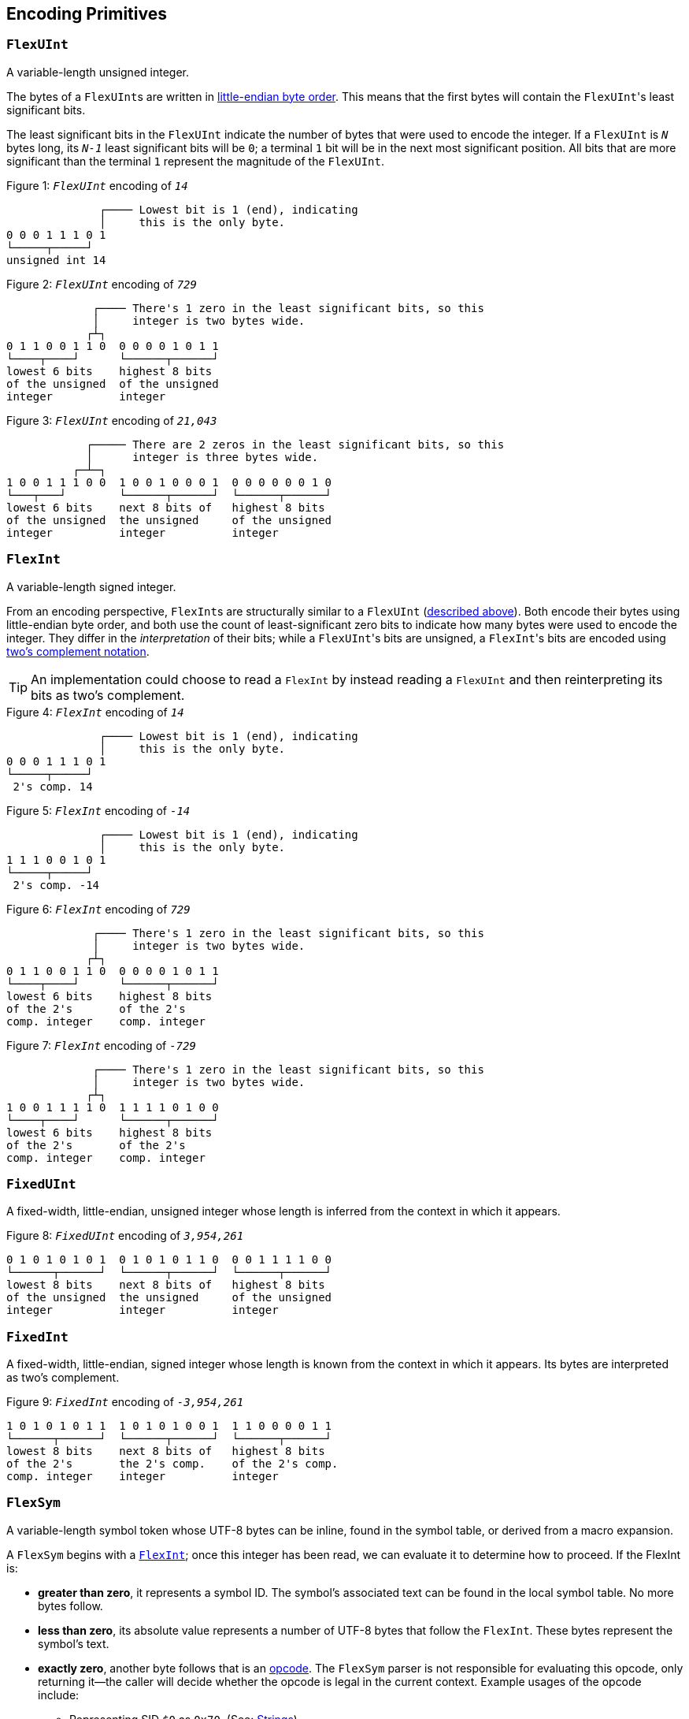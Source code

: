 [[encoding_primitives]]
== Encoding Primitives

[[flexuint]]
=== `FlexUInt`

A variable-length unsigned integer.

The bytes of a ``FlexUInt``s are written in
link:https://en.wikipedia.org/wiki/Endianness:[little-endian byte order]. This means that the first bytes will contain
the ``FlexUInt``'s least significant bits.

The least significant bits in the `FlexUInt` indicate the number of bytes that were used to encode the integer.
If a `FlexUInt` is `_N_` bytes long, its `_N-1_` least significant bits will be `0`; a terminal `1` bit will be
in the next most significant position.
All bits that are more significant than the terminal `1` represent the magnitude of the `FlexUInt`.

.Figure {counter:figure}: `_FlexUInt_` encoding of `_14_`
[source,%unbreakable]
----
              ┌──── Lowest bit is 1 (end), indicating
              │     this is the only byte.
0 0 0 1 1 1 0 1
└─────┬─────┘
unsigned int 14
----

.Figure {counter:figure}: `_FlexUInt_` encoding of `_729_`
[source,%unbreakable]
----
             ┌──── There's 1 zero in the least significant bits, so this
             │     integer is two bytes wide.
            ┌┴┐
0 1 1 0 0 1 1 0  0 0 0 0 1 0 1 1
└────┬────┘      └──────┬──────┘
lowest 6 bits    highest 8 bits
of the unsigned  of the unsigned
integer          integer
----

.Figure {counter:figure}: `_FlexUInt_` encoding of `_21,043_`
[source,%unbreakable]
----
            ┌───── There are 2 zeros in the least significant bits, so this
            │      integer is three bytes wide.
          ┌─┴─┐
1 0 0 1 1 1 0 0  1 0 0 1 0 0 0 1  0 0 0 0 0 0 1 0
└───┬───┘        └──────┬──────┘  └──────┬──────┘
lowest 6 bits    next 8 bits of   highest 8 bits
of the unsigned  the unsigned     of the unsigned
integer          integer          integer
----

[[flexint]]
=== `FlexInt`

A variable-length signed integer.

From an encoding perspective, ``FlexInt``s are structurally similar to a `FlexUInt` (<<flexuint, described above>>). Both
encode their bytes using little-endian byte order, and both use the count of least-significant zero bits to indicate
how many bytes were used to encode the integer. They differ in the _interpretation_ of their bits; while a
``FlexUInt``'s bits are unsigned, a ``FlexInt``'s bits are encoded using
link:https://en.wikipedia.org/wiki/Two%27s_complement[two's complement notation].

TIP: An implementation could choose to read a `FlexInt` by instead reading a `FlexUInt` and then reinterpreting its bits
as two's complement.

.Figure {counter:figure}: `_FlexInt_` encoding of `_14_`
[source,%unbreakable]
----
              ┌──── Lowest bit is 1 (end), indicating
              │     this is the only byte.
0 0 0 1 1 1 0 1
└─────┬─────┘
 2's comp. 14
----

.Figure {counter:figure}: `_FlexInt_` encoding of `_-14_`
[source,%unbreakable]
----
              ┌──── Lowest bit is 1 (end), indicating
              │     this is the only byte.
1 1 1 0 0 1 0 1
└─────┬─────┘
 2's comp. -14
----

.Figure {counter:figure}: `_FlexInt_` encoding of `_729_`
[source,%unbreakable]
----
             ┌──── There's 1 zero in the least significant bits, so this
             │     integer is two bytes wide.
            ┌┴┐
0 1 1 0 0 1 1 0  0 0 0 0 1 0 1 1
└────┬────┘      └──────┬──────┘
lowest 6 bits    highest 8 bits
of the 2's       of the 2's
comp. integer    comp. integer
----

.Figure {counter:figure}: `_FlexInt_` encoding of `_-729_`
[source,%unbreakable]
----
             ┌──── There's 1 zero in the least significant bits, so this
             │     integer is two bytes wide.
            ┌┴┐
1 0 0 1 1 1 1 0  1 1 1 1 0 1 0 0
└────┬────┘      └──────┬──────┘
lowest 6 bits    highest 8 bits
of the 2's       of the 2's
comp. integer    comp. integer
----

[[fixeduint]]
=== `FixedUInt`

A fixed-width, little-endian, unsigned integer whose length is inferred from the context in which it appears.

.Figure {counter:figure}: `_FixedUInt_` encoding of `_3,954,261_`
[source,%unbreakable]
----

0 1 0 1 0 1 0 1  0 1 0 1 0 1 1 0  0 0 1 1 1 1 0 0
└──────┬──────┘  └──────┬──────┘  └──────┬──────┘
lowest 8 bits    next 8 bits of   highest 8 bits
of the unsigned  the unsigned     of the unsigned
integer          integer          integer
----

[[fixedint]]
=== `FixedInt`

A fixed-width, little-endian, signed integer whose length is known from the context in which it appears. Its bytes
are interpreted as two's complement.

.Figure {counter:figure}: `_FixedInt_` encoding of `_-3,954,261_`
[source,%unbreakable]
----

1 0 1 0 1 0 1 1  1 0 1 0 1 0 0 1  1 1 0 0 0 0 1 1
└──────┬──────┘  └──────┬──────┘  └──────┬──────┘
lowest 8 bits    next 8 bits of   highest 8 bits
of the 2's       the 2's comp.    of the 2's comp.
comp. integer    integer          integer
----

[[flexsym]]
=== `FlexSym`

A variable-length symbol token whose UTF-8 bytes can be inline, found in the symbol table, or derived from a macro
expansion.

A `FlexSym` begins with a <<flexint,`FlexInt`>>; once this integer has been read, we can evaluate it to determine how to proceed. If the FlexInt is:

* *greater than zero*, it represents a symbol ID. The symbol’s associated text can be found in the local symbol table.
No more bytes follow.
* *less than zero*, its absolute value represents a number of UTF-8 bytes that follow the `FlexInt`. These bytes
represent the symbol’s text.
* *exactly zero*, another byte follows that is an <<opcodes, opcode>>. The `FlexSym` parser is not responsible for
evaluating this opcode, only returning it—the caller will decide whether the opcode is legal in the current context.
Example usages of the opcode include:
** Representing SID `$0` as `0x70`. (See: <<strings, Strings>>)
** Representing the empty string (`""`) as `0x80`. (See: <<symbols_with_inline_text, Symbols with inline text>>)
** When used to encode a struct field name, the opcode can invoke a macro that will evaluate to a struct whose key/value
pairs are spliced into the parent struct (TODO: Link)
** In a <<delimited_structs, delimited struct>>, terminating the sequence of `(field name, value)` pairs with `0xF0`.

.Figure {counter:figure}: `_FlexSym_` encoding of symbol ID `_$10_`
[source,%unbreakable]
----
              ┌─── The leading FlexInt ends in a `1`,
              │    no more FlexInt bytes follow.
              │
0 0 0 1 0 1 0 1
└─────┬─────┘
  2's comp.
  positive 10
----

.Figure {counter:figure}: `_FlexSym_` encoding of symbol text `_'hello'_`
[source,%unbreakable]
----
              ┌─── The leading FlexInt ends in a `1`,
              │    no more FlexInt bytes follow.
              │      h         e        l        l        o
1 1 1 1 0 1 1 1  01101000  01100101 01101100 01101100 01101111
└─────┬─────┘    └─────────────────────┬─────────────────────┘
  2's comp.               5-byte UTF-8 encoded "hello"
  negative 5
----

.Figure {counter:figure}: `_FlexSym_` encoding of `''` (empty text) using an opcode
[source,%unbreakable]
----
              ┌─── The leading FlexInt ends in a `1`,
              │    no more FlexInt bytes follow.
              │
0 0 0 0 0 0 0 1  1110000
└─────┬─────┘    └──┬──┘
  2's comp.      opcode 0x70:
  zero           empty symbol
----

[[opcodes]]
== Opcodes

An _opcode_ is a 1-byte <<fixeduint, `FixedUInt`>> that tells the reader what the next expression represents
and how the bytes that follow should be interpreted.

=== Overview Table

The meanings of each opcode are organized loosely by their high and low nibbles.

[cols="^.^1a,^.^1a,3a"]
|===
|High nibble | Low nibble | Meaning

|`0x0_` to `0x3_`
|`A`-`F`
|E-expression with the address in the opcode

|`0x4_`
|`A`-`F`
|E-expression with the address as a trailing `FlexUInt`

.4+|`0x5_`
|`0`-`8`
|Integers up to 8 bytes wide

|`9`
<|_Reserved_

|`A`-`D`
<|Floats

|`E`-`F`
<|Booleans

|`0x6_`
|`A`-`F`
|Decimals

|`0x7_`
|`A`-`F`
|Timestamps

|`0x8_`
|`A`-`F`
|Strings

|`0x9_`
|`A`-`F`
|Symbols with inline text

|`0xA_`
|`A`-`F`
|Lists

|`0xB_`
|`A`-`F`
|S-expressions

.3+|`0xC_`
|`0`
|Empty struct

|`1`
<|_Reserved_

|`2`-`F`
<|Structs with symbol address field names

.2+|`0xD_`
|`0`-`1`
|_Reserved_

|`2`-`F`
<|Structs with `FlexSym` field names

.9+|`0xE_`
|`0`
|Ion version marker

|`1`-`3`
<|Symbols with symbol address

|`4`-`6`
<|Annotations with symbol address

|`7`-`9`
<|Annotations with `FlexSym` text

|`A`
<|`null.null`

|`B`
<|Typed nulls

|`C`-`D`
<|NOP

|`E`
<|_Reserved_

|`F`
<|System macro invocation

.16+|`0xF_`
|`0`
|Delimited container end

|`1`
<|Delimited list start

|`2`
<|Delimited S-expression start

|`3`
<|Delimited struct with `FlexSym` field names start

|`4`
<|Variable length prefixed macro invocation

|`5`
<|Variable length integer

|`6`
<|Variable length decimal

|`7`
<|Variable length, long-form timestamp

|`8`
<|Variable length string

|`9`
<|Variable length symbol encoded as `FlexSym`

|`A`
<|Variable length list

|`B`
<|Variable length S-expression

|`C`
<|Variable length struct with symbol address field names

|`D`
<|Variable length struct with `FlexSym` field names

|`E`
<|Variable length blob

|`F`
<|Variable length clob

|===



[[e_expression_with_the_address_in_the_opcode]]
=== E-expression With the Address in the Opcode

// TODO: link to macros chapter

If the value of the opcode is less than `64` (`0x40`), it represents an E-expression invoking the macro at the
corresponding __address__—an offset within the local macro table.

.Figure {counter:figure}: Invocation of macro address `_7_`
[source,%unbreakable]
----
0 0 0 0 0 1 1 1
└──────┬──────┘
  FixedUInt 7
----

.Figure {counter:figure}: invocation of macro address `_31_`
[source,%unbreakable]
----
0 0 0 1 1 1 1 1
└──────┬──────┘
  FixedUInt 31
----

Note that the opcode alone tells us which macro is being invoked, but it does not supply enough information for the
reader to parse any arguments that may follow. The parsing of arguments is described in detail in the section _Macro
calling conventions_. (TODO: Link)

[[e_expression_with_the_address_as_a_trailing_flexuint]]
=== E-expression With the Address as a Trailing `FlexUInt`

While E-expressions invoking macro addresses in the range `[0, 63]` can be encoded in a single byte using
<<e_expression_with_the_address_in_the_opcode, E-expressions with the address in the opcode>>,
many applications will benefit from defining more than 64 macros.

If the high nibble of the opcode is `0x4_`, then the low nibble represents the four least significant bits of the macro
address. A <<flexuint, `FlexUInt`>> follows that contains the remaining, more significant bits.

Because the first 64 macro addresses can already be encoded using high nibbles `0` to `3`, the decoded value is biased
by 64. (That is: the reader must add 64 to the decoded value. If the decoded value is `0`, the macro address that it
represents is `64`.)

Because the address is encoded using a `FlexUInt`, there is no (theoretical) limit to the number of addresses that can
be invoked. However, larger addresses require more bytes to encode. The following table shows the number of bytes
needed to encode invocations of macro addresses in various ranges.

|===
| Address range | Bytes needed | Magnitude bits available

|0 to 63
|1
|6

|64 to 2,112
|2
|11

|2,113 to 262,208
|3
|18

|262,209 to 33,554,432
|4
|25
|===

.Figure {counter:figure}: Invocation of macro address `_131_`
[source,%unbreakable]
----
                               ┌─── The address FlexUInt ends in a `1`,
                               │    no more FlexUInt bytes follow.
                               │
0 1 0 0 0 0 1 1  0 0 0 0 1 0 0 1
└──┬──┘ └──┬──┘  └──────┬──────┘
   │       │            └──────────── FlexUInt containing the 7 most
   │       └── 4 least significant    significant bits of the macro
opcode high    bits of the macro      address
nibble 4       address

Magnitude bits: 0000100_0011
Decoded value : 67
Biased value  : 131
----

.Figure {counter:figure}: Invocation of macro address `_1,211_`
[source,%unbreakable]
----

                               ┌─── The address FlexUInt ends in a `1`,
                               │    no more FlexUInt bytes follow.
                               │
0 1 0 0 1 0 1 1  1 0 0 0 1 1 1 1
└──┬──┘ └──┬──┘  └──────┬──────┘
   │       │            └──────────── FlexUInt containing the 7 most
   │       └── 4 least significant    significant bits of the macro
opcode high    bits of the macro      address
nibble 4       address

Magnitude bits: 1000111_1011
Decoded value : 1,147
Biased value  : 1,211
----

.Figure {counter:figure}: Invocation of macro address `_71,376_`
[source,%unbreakable]
----

                              ┌─── The address FlexUInt ends in `10`; the zero in the least significant
                              │    bits indicates that one more FlexUInt byte follows.
                             ┌┴┐
0 1 0 0 0 0 0 0  1 0 1 0 0 1 1 0  0 1 0 0 0 1 0 1
└──┬──┘ └──┬──┘  └──────┬──────┘  └──────┬──────┘
   │       │            │                └──────────── the 8 most significant bits
   │       │            │                              of the macro address
   │       │            │
   │       │            └──────────── FlexUInt containing the next 7 most
   │       └── 4 least significant    significant bits of the macro
opcode high    bits of the macro      address
nibble 4       address

Magnitude bits: 01000101_101001_0000
Decoded value : 71,312
Biased value  : 71,376
----

NOTE: From this point on in the document, example encodings are given in hexadecimal notation.

[[booleans]]
== Booleans

`0x5E` represents boolean `true`, while `0x5F` represents boolean `false`.

`0xEB 0x00` represents `null.bool`.

.Figure {counter:figure}: Encoding of boolean `_true_`
[source,%unbreakable]
----
5E
----

.Figure {counter:figure}: Encoding of boolean `_false_`
[source,%unbreakable]
----
5F
----

.Figure {counter:figure}: Encoding of `_null.bool_`
[source,%unbreakable]
----
┌──── Opcode 0xEB indicates a typed null; a byte follows specifying the type
│  ┌─── Null type: boolean
│  │
EB 00
----

[[numbers]]
== Numbers

[[integers]]
=== Integers

Opcodes in the range `0x50` to `0x58` represent an integer. The opcode is followed by a <<fixedint, `FixedInt`>> that
represents the integer value. The low nibble of the opcode (`0x_0` to `0x_8`) indicates the size of the `FixedInt`.
Opcode `0x50` represents integer `0`; no more bytes follow.

Integers that require more than 8 bytes are encoded using the variable-length integer opcode `0xF5`,
followed by a
<<flexuint, FlexUInt>> indicating how many bytes of representation data follow.

`0xEB 0x01` represents `null.int`.

.Figure {counter:figure}: Encoding of integer `_0_`
[source,%unbreakable]
----
┌──── Opcode in 50-58 range indicates integer
│┌─── Low nibble 0 indicates
││    no more bytes follow.
50
----

.Figure {counter:figure}: Encoding of integer `_17_`
[source,%unbreakable]
----
┌──── Opcode in 50-58 range indicates integer
│┌─── Low nibble 1 indicates
││    a single byte follows.
51 11
    └── FixedInt 17
----

.Figure {counter:figure}: Encoding of integer `_-944_`
[source,%unbreakable]
----
┌──── Opcode in 50-58 range indicates integer
│┌─── Low nibble 2 indicates
││    that two bytes follow.
52 50 FC
   └─┬─┘
FixedInt -944
----

.Figure {counter:figure}: Encoding of integer `_-944_`
[source,%unbreakable]
----
┌──── Opcode F5 indicates a variable-length integer, FlexUInt length follows
│   ┌─── FlexUInt 2; a 2-byte FixedInt follows
│   │
F5 05 50 FC
      └─┬─┘
   FixedInt -944
----

.Figure {counter:figure}: Encoding of `_null.int_`
[source,%unbreakable]
----
┌──── Opcode 0xEB indicates a typed null; a byte follows specifying the type
│  ┌─── Null type: integer
│  │
EB 01
----

[[floats]]
=== Floats

Float values are encoded using the IEEE-754 specification, and can be serialized in four sizes:

* 0 bits (0 bytes), representing the value 0e0 and indicated by opcode `0x5A`
* 16 bits (2 bytes, link:https://en.wikipedia.org/wiki/Half-precision_floating-point_format[half precision]),
indicated by opcode `0x5B`
* 32 bits (4 bytes, link:https://en.wikipedia.org/wiki/Single-precision_floating-point_format[single precision]),
indicated by opcode `0x5C`
* 64 bits (8 bytes, link:https://en.wikipedia.org/wiki/Double-precision_floating-point_format[double precision]),
indicated by opcode `0x5D`

Note that in the Ion data model, float values are always 64 bits. However, if a value can be losslessly serialized
in fewer than 64 bits, Ion implementations may choose to do so.

`0xEB 0x02` represents `null.float`.

.Figure {counter:figure}: Encoding of float `_0e0_`
[source,%unbreakable]
----
┌──── Opcode in range 5A-5D indicates a float
│┌─── Low nibble A indicates
││    a 0-length float; 0e0
5A
----

.Figure {counter:figure}: Encoding of float `_3.14e0_`
[source,%unbreakable]
----
┌──── Opcode in range 5A-5D indicates a float
│┌─── Low nibble B indicates a 2-byte float
││
5B 42 47
   └─┬─┘
half-precision 3.14
----

.Figure {counter:figure}: Encoding of float `_3.1415927e0_`
[source,%unbreakable]
----
┌──── Opcode in range 5A-5D indicates a float
│┌─── Low nibble C indicates a 4-byte,
││    single-precision value.
5C 40 49 0F DB
   └────┬────┘
single-precision 3.1415927
----

.Figure {counter:figure}: Encoding of float `_3.141592653589793e0_`
[source,%unbreakable]
----
┌──── Opcode in range 5A-5D indicates a float
│┌─── Low nibble D indicates an 8-byte,
││    double-precision value.
5D 40 09 21 FB 54 44 2D 18
   └──────────┬──────────┘
double-precision 3.141592653589793
----

.Figure {counter:figure}: Encoding of `_null.float_`
[source,%unbreakable]
----
┌──── Opcode 0xEB indicates a typed null; a byte follows specifying the type
│  ┌─── Null type: float
│  │
EB 02
----

[[decimals]]
=== Decimals

If an opcode has a high nibble of `0x6_`, it represents a decimal. Low nibble values `0x_E` and below indicate
the number of trailing bytes used to encode the decimal.

The body of the decimal is encoded as a <<flexint, `FlexInt`>> representing its coefficient, followed by a `FixedInt`
representing its exponent. The width of the exponent is the total length of the decimal encoding minus the length
of the coefficient. It is possible for the exponent to have a width of zero, indicating an exponent of `0`.

Decimal values that require more than 14 bytes can be encoded using the variable-length decimal opcode: `0xF6`.

A decimal with a coefficient of `-0` (which cannot be encoded as a `FlexInt`) is encoded using opcode `6F`.
The opcode is followed by a `FlexInt` representing the exponent.

`0xEB 0x03` represents `null.decimal`.

.Figure {counter:figure}: Encoding of decimal `_0d0_`
[source,%unbreakable]
----
┌──── Opcode in range 60-6F indicates a decimal
│┌─── Low nibble 0 indicates a zero-byte
││    decimal; 0d0
60
----

.Figure {counter:figure}: Encoding of decimal `_7d0_`
[source,%unbreakable]
----
┌──── Opcode in range 60-6F indicates a decimal
│┌─── Low nibble 1 indicates a 1-byte decimal
││
61 0F
   └─── Coefficient: FlexInt 7; no more bytes follow, so exponent is implicitly 0
----

.Figure {counter:figure}: Encoding of decimal `1.27`
[source,%unbreakable]
----
┌──── Opcode in range 60-6F indicates a decimal
│┌─── Low nibble 3 indicates a 3-byte decimal
││
63 FD 01 FE
   └─┬─┘ └─── Exponent: 1-byte FixedInt -2
     └────── Coefficient: FlexInt 127
----

.Figure {counter:figure}: Variable-length encoding of decimal `_1.27_`
[source,%unbreakable]
----
┌──── Opcode F6 indicates a variable-length decimal
│
F6 07 FD 01 FE
   │  └─┬─┘ └─── Exponent: 1-byte FixedInt -2
   │    └────── Coefficient: FlexInt 127
   └───────── Decimal length: FlexUInt 3
----

.Figure {counter:figure}: Encoding of `_-0d3_`, which has a coefficient of negative zero
[source,%unbreakable]
----
┌──── Opcode 6F indicates a variable-length decimal with a coefficient of -0
│
6F 07
   └────── Exponent: FlexInt 3
----

.Figure {counter:figure}: Encoding of `_null.decimal_`
[source,%unbreakable]
----
┌──── Opcode 0xEB indicates a typed null; a byte follows specifying the type
│  ┌─── Null type: decimal
│  │
EB 03
----

[[timestamps]]
== Timestamps

NOTE: In Ion 1.0, text timestamp fields were encoded using the local time while binary timestamp fields were encoded
using UTC time. This required applications to perform conversion logic when transcribing from one format to the other.
*In Ion 1.1, all binary timestamp fields are encoded in local time.*

Timestamps have two encodings:

Short-form timestamps:: A compact representation optimized for the most commonly used precisions and date ranges.

Long-form timestamps:: A less compact representation capable of representing any timestamp in the Ion data model.

`0xEB x04` represents `null.timestamp`.

.Figure {counter:figure}: Encoding of `_null.timestamp_`
[source,%unbreakable]
----
┌──── Opcode 0xEB indicates a typed null; a byte follows specifying the type
│  ┌─── Null type: timestamp
│  │
EB 04
----

[[short_form_timestamp]]
=== Short-form Timestamp

If an opcode has a high nibble of `0x7_`, it represents a short-form timestamp. This encoding focuses on making the
most common timestamp precisions and ranges the most compact; less common precisions can still be expressed via
the variable-length <<long_form_timestamp, long form timestamp>> encoding.

Timestamps may be encoded using the short form if they meet all of the following conditions:

The year is between 1970 and 2097.:: The year subfield is encoded as the number of years since 1970. 7 bits are
dedicated to representing the biased year, allowing timestamps through the year 2097 to be encoded in this form.
The local offset is either UTC, unknown, or falls between `-14:00` to `+14:00` and is divisible by 15 minutes.:: 7
bits are dedicated to representing the local offset as the number of quarter hours from -56 (that is: offset `-14:00`).
The value `0b1111111` indicates an unknown offset. At the time of this writing (2023-05T),
link:https://en.wikipedia.org/wiki/List_of_UTC_offsets[all real-world offsets fall between `-12:00` and `+14:00`
and are multiples of 15 minutes].
The fractional seconds are a common precision.::
The timestamp's fractional second precision (if present) is either 3 digits (milliseconds), 6 digits (microseconds),
or 9 digits (nanoseconds).

==== Opcodes by precision and offset

Each opcode with a high nibble of `0x7_` indicates a different precision and offset encoding pair.

[cols="^1a,^1a,^1a,.^4a"]
|===
|Opcode | Precision | Serialized size in bytes{asterisk} | Offset encoding

|`0x70`
|Year
|1
.3+|Implicitly _Unknown offset_

|`0x71`
|Month
|2

|`0x72`
|Day
|2

|`0x73`
|Hour and minutes
|4
.5+|1 bit to indicate _UTC_ or _Unknown Offset_

|`0x74`
|Seconds
|5

|`0x75`
|Milliseconds
|6

|`0x76`
|Microseconds
|7

|`0x77`
|Nanoseconds
|8

|`0x78`
|Hour and minutes
|5
.5+|7 bits to represent a known offset. +
 +
This encoding can also represent _UTC_ and _Unknown Offset_,
though it is less compact than opcodes `0x73`-`0x77` above.

|`0x79`
|Seconds
|5

|`0x7A`
|Milliseconds
|7

|`0x7B`
|Microseconds
|8

|`0x7C`
|Nanoseconds
|9

|`0x7D`
3.3+^.^|_Reserved_
|`0x7E`
|`0x7F`
|===
_{asterisk} Serialized size in bytes does not include the opcode._

The body of short-form timestamps are encoded as a `FixedUInt` of the size specified by the opcode.  This integer is
then partitioned into bit-fields representing the timestamp's subfields.  Note that endianness does not apply here because the
bit-fields are defined over the body interpreted as an _integer_.

The following letters to are used to denote bits in each subfield in diagrams that follow. Subfields occur in the same
order in all encoding variants, and consume the same number of bits, with the exception of the fractional bits, which
consume only enough bits to represent the fractional precision supported by the opcode being used.

[cols="^.^1a, ^.^1a, .^4a"]
|===
|Letter code | Number of bits | Subfield

| `Y`
| 7
| Year

| `M`
| 4
| Month

| `D`
| 5
| Day

| `H`
| 5
| Hour

| `m`
| 6
| Minute

| `o`
| 7
| Offset

| `U`
| 1
| Unknown or UTC offset

| `s`
|6
| Second

| `f`
| 10 (ms) +
20 (μs) +
30 (ns) +
| Fractional second

| `.`
| n/a
| Unused
|===

We will denote the timestamp encoding as follows with each byte ordered vertically from top to bottom.  The
respective bits are denoted using the letter codes defined in the table above.

[%unbreakable,source]
----
          7       0 <--- bit position
          |       |
         +=========+
byte 0   |  0xNN   | <-- hex notation for constants like opcodes
         +=========+ <-- boundary between encoding primitives (e.g., opcode/`FlexUInt`)
     1   |nnnn:nnnn| <-- bits denoted with a `:` as a delimeter to aid in reading
         +---------+ <-- octet boundary within an encoding primitive
         ...
         +---------+
     N   |nnnn:nnnn|
         +=========+
----

The bytes are read from top to bottom (least significant to most significant), while the bits within each byte should be
read from right to left (also least significant to most significant.)

NOTE: While this encoding may complicate human reading, it guarantees that the timestamp's subfields (`year`, `month`,
etc.) occupy the same bit contiguous indexes regardless of how many bytes there are overall. (The last subfield,
`fractional_seconds`, always begins at the same bit index when present, but can vary in length according to the
precision.) This arrangement allows processors to read the Little-Endian bytes into an integer and then mask the
appropriate bit ranges to access the subfields.

.Figure {counter:figure}: Encoding of a timestamp with year precision
[%unbreakable,source]
----
         +=========+
byte 0   |  0x70   |
         +=========+
     1   |.YYY:YYYY|
         +=========+
----

.Figure {counter:figure}: Encoding of a timestamp with month precision
[%unbreakable,source]
----
         +=========+
byte 0   |  0x71   |
         +=========+
     1   |MYYY:YYYY|
         +---------+
     2   |....:.MMM|
         +=========+
----

.Figure {counter:figure}: Encoding of a timestamp with day precision
[%unbreakable,source]
----
         +=========+
byte 0   |  0x72   |
         +=========+
     1   |MYYY:YYYY|
         +---------+
     2   |DDDD:DMMM|
         +=========+
----

.Figure {counter:figure}: Encoding of a timestamp with hour-and-minutes precision at UTC or unknown offset
[%unbreakable,source]
----
         +=========+
byte 0   |  0x73   |
         +=========+
     1   |MYYY:YYYY|
         +---------+
     2   |DDDD:DMMM|
         +---------+
     3   |mmmH:HHHH|
         +---------+
     4   |....:Ummm|
         +=========+
----

.Figure {counter:figure}: Encoding of a timestamp with seconds precision at UTC or unknown offset
[%unbreakable,source]
----
         +=========+
byte 0   |  0x74   |
         +=========+
     1   |MYYY:YYYY|
         +---------+
     2   |DDDD:DMMM|
         +---------+
     3   |mmmH:HHHH|
         +---------+
     4   |ssss:Ummm|
         +---------+
     5   |....:..ss|
         +=========+
----

.Figure {counter:figure}: Encoding of a timestamp with milliseconds precision at UTC or unknown offset
[%unbreakable,source]
----
         +=========+
byte 0   |  0x75   |
         +=========+
     1   |MYYY:YYYY|
         +---------+
     2   |DDDD:DMMM|
         +---------+
     3   |mmmH:HHHH|
         +---------+
     4   |ssss:Ummm|
         +---------+
     5   |ffff:ffss|
         +---------+
     6   |....:ffff|
         +=========+
----

.Figure {counter:figure}: Encoding of a timestamp with microseconds precision at UTC or unknown offset
[%unbreakable,source]
----
         +=========+
byte 0   |  0x76   |
         +=========+
     1   |MYYY:YYYY|
         +---------+
     2   |DDDD:DMMM|
         +---------+
     3   |mmmH:HHHH|
         +---------+
     4   |ssss:Ummm|
         +---------+
     5   |ffff:ffss|
         +---------+
     6   |ffff:ffff|
         +---------+
     7   |..ff:ffff|
         +=========+
----

.Figure {counter:figure}: Encoding of a timestamp with nanoseconds precision at UTC or unknown offset
[%unbreakable,source]
----
         +=========+
byte 0   |  0x77   |
         +=========+
     1   |MYYY:YYYY|
         +---------+
     2   |DDDD:DMMM|
         +---------+
     3   |mmmH:HHHH|
         +---------+
     4   |ssss:Ummm|
         +---------+
     5   |ffff:ffss|
         +---------+
     6   |ffff:ffff|
         +---------+
     7   |ffff:ffff|
         +---------+
     8   |ffff:ffff|
         +=========+
----

.Figure {counter:figure}: Encoding of a timestamp with hour-and-minutes precision at known offset
[%unbreakable,source]
----
         +=========+
byte 0   |  0x78   |
         +=========+
     1   |MYYY:YYYY|
         +---------+
     2   |DDDD:DMMM|
         +---------+
     3   |mmmH:HHHH|
         +---------+
     4   |oooo:ommm|
         +---------+
     5   |....:..oo|
         +=========+
----

.Figure {counter:figure}: Encoding of a timestamp with seconds precision at known offset
[%unbreakable,source]
----
         +=========+
byte 0   |  0x79   |
         +=========+
     1   |MYYY:YYYY|
         +---------+
     2   |DDDD:DMMM|
         +---------+
     3   |mmmH:HHHH|
         +---------+
     4   |oooo:ommm|
         +---------+
     5   |ssss:ssoo|
         +=========+
----

.Figure {counter:figure}: Encoding of a timestamp with milliseconds precision at known offset
[%unbreakable,source]
----
         +=========+
byte 0   |  0x7A   |
         +=========+
     1   |MYYY:YYYY|
         +---------+
     2   |DDDD:DMMM|
         +---------+
     3   |mmmH:HHHH|
         +---------+
     4   |oooo:ommm|
         +---------+
     5   |ssss:ssoo|
         +---------+
     6   |ffff:ffff|
         +---------+
     7   |....:..ff|
         +=========+
----

.Figure {counter:figure}: Encoding of a timestamp with microseconds precision at known offset
[%unbreakable,source]
----
         +=========+
byte 0   |  0x7B   |
         +=========+
     1   |MYYY:YYYY|
         +---------+
     2   |DDDD:DMMM|
         +---------+
     3   |mmmH:HHHH|
         +---------+
     4   |oooo:ommm|
         +---------+
     5   |ssss:ssoo|
         +---------+
     6   |ffff:ffff|
         +---------+
     7   |ffff:ffff|
         +---------+
     8   |....:ffff|
         +=========+
----

.Figure {counter:figure}: Encoding of a timestamp with nanoseconds precision at known offset
[%unbreakable,source]
----
         +=========+
byte 0   |  0x7C   |
         +=========+
     1   |MYYY:YYYY|
         +---------+
     2   |DDDD:DMMM|
         +---------+
     3   |mmmH:HHHH|
         +---------+
     4   |oooo:ommm|
         +---------+
     5   |ssss:ssoo|
         +---------+
     6   |ffff:ffff|
         +---------+
     7   |ffff:ffff|
         +---------+
     8   |ffff:ffff|
         +---------+
     9   |..ff:ffff|
         +=========+
----

WARNING: Opcodes `0x7D`, `0x7E`, and `7F` are illegal; they are reserved for future use.

[[long_form_timestamp]]
=== Long-form Timestamp

Unlike the <<short_form_timestamp, Short-form timestamp encoding>>, which is limited to encoding
timestamps in the most commonly referenced timestamp ranges and precisions for which it optimizes,
the long-form timestamp encoding is capable of representing any valid timestamp.

The long form begins with opcode `0xF7`. A <<flexuint, `FlexUInt`>> follows indicating the number
of bytes that were needed to represent the timestamp. The encoding consumes the minimum number
of bytes required to represent the timestamp. The declared length can be mapped to the timestamp’s
precision as follows:

[cols="^1, 6"]
|===
|Length | Corresponding precision

| 0
| _Illegal_

| 1
| _Illegal_

| 2
| Year

| 3
| Month or Day (see below)

| 4
| _Illegal; the hour cannot be specified without also specifying minutes_

| 5
| _Illegal_

| 6
| Minutes

| 7
| Seconds

| 8 or more
| Fractional seconds
|===

Unlike the short-form encoding, the long-form encoding reserves:

* *14 bits for the year (`Y`)*, which is not biased.
* *12 bits for the offset*, which counts the number of minutes (not quarter-hours) from -1440
(that is: `-24:00`). An offset value of `0b111111111111` indicates an unknown offset.

Similar to short-form timestamps, with the exception of representing the fractional seconds, the components of the
timestamp are encoded as bit-fields on a `FixedUInt` that corresponds to the length that followed the opcode.

If the timestamp's overall length is greater than or equal to `8`, the `FixedUInt` part of the timestamp is `8` bytes
and the remainder of the length is used to encode fractional seconds. The fractional seconds are encoded as a
`(coefficient, scale)` pair, which is _similar_ to a <<decimals, decimal>>. The primary difference is that the *scale*
represents a negative *exponent* because it is illegal for the fractional seconds value to be greater than or equal to
`1.0` or less than `0.0`. The coefficient is encoded as a `FlexUInt` (instead of `FlexInt`) to prevent the encoding of
fractional seconds less than `0.0`. The scale is encoded as a `FixedUInt` (instead of `FixedInt`) to discourage the
encoding of decimal numbers greater than `1.0`. Note that validation is still required; namely:

* A scale value of `0` is illegal, as that would result in a fractional seconds greater than `1.0` (a whole second).
* If `coefficient * 10^-scale > 1.0`, that `(coefficient, scale)` pair is illegal.

If the timestamp's length is `3`, the most significant bit in the final byte (`h`) is a flag
that indicates month (`0`) or day (`1`) precision. If the timestamp's length is greater than `3`, the (`h`) bit is
treated as the least-significant bit of the hour (`H`) bits.

.Figure {counter:figure}: Encoding of the _body_ of a long-form timestamp
[%unbreakable,source]
----
         +=========+
byte 0   |YYYY:YYYY|
         +=========+
     1   |MMYY:YYYY|
         +---------+
     2   |hDDD:DDMM|
         +---------+
     3   |mmmm:HHHH|
         +---------+
     4   |oooo:oomm|
         +---------+
     5   |ssoo:oooo|
         +---------+
     6   |....:ssss|
         +=========+
     7   |FlexUInt | <-- coefficient of the fractional seconds
         +---------+
         ...
         +=========+
     N   |FixedUInt| <-- scale of the fractional seconds
         +---------+
         ...
----

[[text]]
== Text

[[strings]]
=== Strings

If the high nibble of the opcode is `0x8_`, it represents a string. The low nibble of the opcode
indicates how many UTF-8 bytes follow. Opcode `0x80` represents a string with empty text (`""`).

Strings longer than 15 bytes can be encoded with the `F8` opcode, which takes a <<flexuint, `FlexUInt`>>-encoded length
after the opcode.

`0xEB x05` represents `null.string`.

.Figure {counter:figure}: Encoding of the empty string, `_""_`
[source,%unbreakable]
----
┌──── Opcode in range 80-8F indicates a string
│┌─── Low nibble 0 indicates that no UTF-8 bytes follow
80
----

.Figure {counter:figure}: Encoding of a 14-byte string
[source,%unbreakable]
----
┌──── Opcode in range 80-8F indicates a string
│┌─── Low nibble E indicates that 14 UTF-8 bytes follow
││  f  o  u  r  t  e  e  n     b  y  t  e  s
8E 66 6F 75 72 74 65 65 6E 20 62 79 74 65 73
   └──────────────────┬────────────────────┘
                 UTF-8 bytes
----

.Figure {counter:figure}: Encoding of a 24-byte string
[source,%unbreakable]
----
┌──── Opcode F8 indicates a variable-length string
│  ┌─── Length: FlexUInt 24
│  │   v  a  r  i  a  b  l  e     l  e  n  g  t  h     e  n  c  o  d  i  n  g
F8 31 76 61 72 69 61 62 6C 65 20 6C 65 6E 67 74 68 20 65 6E 63 6f 64 69 6E 67
      └────────────────────────────────┬────────────────────────────────────┘
                                  UTF-8 bytes
----

.Figure {counter:figure}: Encoding of `_null.string_`
[source,%unbreakable]
----
┌──── Opcode 0xEB indicates a typed null; a byte follows specifying the type
│  ┌─── Null type: string
│  │
EB 05
----

[[symbols_with_inline_text]]
=== Symbols With Inline Text

If the high nibble of the opcode is `0x9_`, it represents a symbol whose text follows the opcode. The low nibble of the
opcode indicates how many UTF-8 bytes follow. Opcode `0x90` represents a symbol with empty text (`''`).

`0xEB x06` represents `null.symbol`.

.Figure {counter:figure}: Encoding of a symbol with empty text (`_''_`)
[source,%unbreakable]
----
┌──── Opcode in range 90-9F indicates a symbol with inline text
│┌─── Low nibble 0 indicates that no UTF-8 bytes follow
90
----

.Figure {counter:figure}: Encoding of a symbol with 14 bytes of inline text
[source,%unbreakable]
----
┌──── Opcode in range 90-9F indicates a symbol with inline text
│┌─── Low nibble E indicates that 14 UTF-8 bytes follow
││  f  o  u  r  t  e  e  n     b  y  t  e  s
9E 66 6F 75 72 74 65 65 6E 20 62 79 74 65 73
   └──────────────────┬────────────────────┘
                 UTF-8 bytes
----

.Figure {counter:figure}: Encoding of a symbol with 24 bytes of inline text
[source,%unbreakable]
----
┌──── Opcode F9 indicates a variable-length symbol with inline text
│  ┌─── Length: FlexUInt 24
│  │   v  a  r  i  a  b  l  e     l  e  n  g  t  h     e  n  c  o  d  i  n  g
F9 31 76 61 72 69 61 62 6C 65 20 6C 65 6E 67 74 68 20 65 6E 63 6f 64 69 6E 67
      └────────────────────────────────┬────────────────────────────────────┘
                                  UTF-8 bytes
----

.Figure {counter:figure}: Encoding of `_null.symbol_`
[source,%unbreakable]
----
┌──── Opcode 0xEB indicates a typed null; a byte follows specifying the type
│  ┌─── Null type: symbol
│  │
EB 06
----

[[symbols_with_symbol_address]]
=== Symbols With a Symbol Address

Symbol values whose text can be found in the local symbol table are encoded using opcodes `0xE1` through `0xE3`:

* `0xE1` represents a symbol whose address in the symbol table (aka its symbol ID) is a 1-byte
<<fixeduint, `FixedUInt`>> that follows the opcode.
* `0xE2` represents a symbol whose address in the symbol table is a 2-byte <<fixeduint, `FixedUInt`>> that follows
the opcode.
* `0xE3` represents a symbol whose address in the symbol table is a <<flexuint,`FlexUInt`>> that follows the opcode.

Writers MUST encode a symbol address in the smallest number of bytes possible. For each opcode above, the symbol
address that is decoded is biased by the number of addresses that can be encoded in fewer bytes.

[cols="^1a,4a,4a"]
|===
|Opcode |Symbol address range |Bias

|`0xE1`
|0 to 255
|0

|`0xE2`
|256 to 65,791
|256

|`0xE3`
|65,792 to infinity
|65,792
|===

[[binary_data]]
== Binary Data

[[blobs]]
=== Blobs

Opcode `FE` indicates a blob of binary data. A `FlexUInt` follows that represents the blob's byte-length.

`0xEB x07` represents `null.blob`.

.Figure {counter:figure}: Encoding of a blob with 24 bytes of data
[source,%unbreakable]
----
┌──── Opcode FE indicates a blob, FlexUInt length follows
│   ┌─── Length: FlexUInt 24
│   │
FE 31 49 20 61 70 70 6c 61 75 64 20 79 6f 75 72 20 63 75 72 69 6f 73 69 74 79
      └────────────────────────────────┬────────────────────────────────────┘
                            24 bytes of binary data
----

.Figure {counter:figure}: Encoding of `_null.blob_`
[source,%unbreakable]
----
┌──── Opcode 0xEB indicates a typed null; a byte follows specifying the type
│  ┌─── Null type: blob
│  │
EB 07
----


[[clobs]]
=== Clobs

Opcode `FF` indicates a clob--binary character data of an unspecified encoding. A `FlexUInt` follows that represents
the clob's byte-length.

`0xEB x08` represents `null.clob`.

.Figure {counter:figure}: Encoding of a clob with 24 bytes of data
[source,%unbreakable]
----
┌──── Opcode FF indicates a clob, FlexUInt length follows
│   ┌─── Length: FlexUInt 24
│   │
FF 31 49 20 61 70 70 6c 61 75 64 20 79 6f 75 72 20 63 75 72 69 6f 73 69 74 79
      └────────────────────────────────┬────────────────────────────────────┘
                            24 bytes of binary data
----

.Figure {counter:figure}: Encoding of `_null.clob_`
[source,%unbreakable]
----
┌──── Opcode 0xEB indicates a typed null; a byte follows specifying the type
│  ┌─── Null type: clob
│  │
EB 08
----

[[containers]]
== Containers

Each of the container types (list, s-expression, and struct) has both a length-prefixed encoding and a delimited
encoding.

The length-prefixed encoding places more burden on the writer, but simplifies reading and enables skipping
over uninteresting values in the data stream. In contrast, the delimited encoding is simpler and faster for
writers, but requires the reader to visit each child value in turn to skip over the container.

[[lists]]
=== Lists

==== Length-prefixed encoding

An opcode with a high nibble of `0xA_` indicates a length-prefixed list. The lower nibble of the
opcode indicates how many bytes were used to encode the child values that the list contains.

If the list's encoded byte-length is too large to be encoded in a nibble, writers may use the `0xFA` opcode
to write a variable-length list. The `0xFA` opcode is followed by a
<<flexuint, `FlexUInt`>> that indicates the list's byte length.

`0xEB 0x09` represents `null.list`.

.Figure {counter:figure}: Length-prefixed encoding of an empty list (`_[]_`)
[source,%unbreakable]
----
┌──── An Opcode in the range 0xA0-0xAF indicates a list.
│┌─── A low nibble of 0 indicates that the child values of this list took zero bytes to encode.
A0
----

.Figure {counter:figure}: Length-prefixed encoding of `_[1, 2, 3]_`
[source,%unbreakable]
----
┌──── An Opcode in the range 0xA0-0xAF indicates a list.
│┌─── A low nibble of 0 indicates that the child values of this list took zero bytes to encode.
A6 51 01 51 02 51 03
   └─┬─┘ └─┬─┘ └─┬─┘
     1     2     3
----

.Figure {counter:figure}: Length-prefixed encoding of `_["variable length list"]_`
[source,%unbreakable]
----
┌──── Opcode 0xFA indicates a variable-length list. A FlexUInt length follows.
│  ┌───── Length: FlexUInt 22
│  │  ┌────── Opcode 0xF8 indicates a variable-length string. A FlexUInt length follows.
│  │  │  ┌─────── Length: FlexUInt 20
│  │  │  │   v  a  r  i  a  b  l  e     l  e  n  g  t  h     l  i  s  t
FA 2d F8 29 76 61 72 69 61 62 6c 65 20 6c 65 6e 67 74 68 20 6c 69 73 74
      └─────────────────────────────┬─────────────────────────────────┘
                          Nested string element
----

.Figure {counter:figure}: Encoding of `_null.list_`
[source,%unbreakable]
----
┌──── Opcode 0xEB indicates a typed null; a byte follows specifying the type
│  ┌─── Null type: list
│  │
EB 09
----

==== Delimited Encoding

Opcode `0xF1` begins a delimited list, while opcode `0xF0` closes the most recently opened delimited container
that has not yet been closed.

.Figure {counter:figure}: Delimited encoding of an empty list (`_[]_`)
[source,%unbreakable]
----
┌──── Opcode 0xF1 indicates a delimited list
│  ┌─── Opcode 0xF0 indicates the end of the most recently opened container
F1 F0
----

.Figure {counter:figure}: Delimited encoding of `_[1, 2, 3]_`
[source,%unbreakable]
----
┌──── Opcode 0xF1 indicates a delimited list
│                    ┌─── Opcode 0xF0 indicates the end of
│                    │    the most recently opened container
F1 51 01 51 02 51 03 F0
   └─┬─┘ └─┬─┘ └─┬─┘
     1     2     3
----

.Figure {counter:figure}: Delimited encoding of `_[1, [2], 3]_`
[source,%unbreakable]
----
┌──── Opcode 0xF1 indicates a delimited list
│        ┌─── Opcode 0xF1 begins a nested delimited list
│        │        ┌─── Opcode 0xF0 closes the most recently
│        │        │    opened delimited container: the nested list.
│        │        │        ┌─── Opcode 0xF0 closes the most recently opened (and still open)
│        │        │        │    delimited container: the outer list.
│        │        │        │
F1 51 01 F1 51 02 F0 51 03 F0
   └─┬─┘    └─┬─┘    └─┬─┘
     1        2        3
----

[[s_expressions]]
=== S-Expressions

S-expressions use the same encodings as <<lists, lists>>, but with different opcodes.

[cols="^.^1a,4a"]
|===
|Opcode |Encoding

|`0xB0`-`0xBF`
|Length-prefixed S-expression; low nibble of the opcode represents the byte-length.

|`0xFB`
|Variable-length prefixed S-expression; a `FlexUInt` following the opcode represents the byte-length.

|`0xF2`
|Starts a delimited S-expression; `0xF0` closes the most recently opened delimited container.
|===

`0xEB 0x0A` represents `null.sexp`.

.Figure {counter:figure}: Length-prefixed encoding of an empty S-expression (`_()_`)
[source,%unbreakable]
----
┌──── An Opcode in the range 0xB0-0xBF indicates an S-expression.
│┌─── A low nibble of 0 indicates that the child values of this S-expression took zero bytes to encode.
B0
----

.Figure {counter:figure}: Length-prefixed encoding of `_(1 2 3)_`
[source,%unbreakable]
----
┌──── An Opcode in the range 0xB0-0xBF indicates an S-expression.
│┌─── A low nibble of 6 indicates that the child values of this S-expression took six bytes to encode.
B6 51 01 51 02 51 03
   └─┬─┘ └─┬─┘ └─┬─┘
     1     2     3
----

.Figure {counter:figure}: Length-prefixed encoding of `_("variable length sexp")_`
[source,%unbreakable]
----
┌──── Opcode 0xFB indicates a variable-length list. A FlexUInt length follows.
│  ┌───── Length: FlexUInt 22
│  │  ┌────── Opcode 0xF8 indicates a variable-length string. A FlexUInt length follows.
│  │  │  ┌─────── Length: FlexUInt 20
│  │  │  │   v  a  r  i  a  b  l  e     l  e  n  g  t  h     s  e  x  p
FB 2D F8 29 76 61 72 69 61 62 6C 65 20 6C 65 6E 67 74 68 20 73 65 78 70
      └─────────────────────────────┬─────────────────────────────────┘
                          Nested string element
----

.Figure {counter:figure}: Delimited encoding of an empty S-expression (`_()_`)
[source,%unbreakable]
----
┌──── Opcode 0xF2 indicates a delimited S-expression
│  ┌─── Opcode 0xF0 indicates the end of the most recently opened container
F2 F0
----

.Figure {counter:figure}: Delimited encoding of `_(1 2 3)_`
[source,%unbreakable]
----
┌──── Opcode 0xF2 indicates a delimited S-expression
│                    ┌─── Opcode 0xF0 indicates the end of
│                    │    the most recently opened container
F2 51 01 51 02 51 03 F0
   └─┬─┘ └─┬─┘ └─┬─┘
     1     2     3
----

.Figure {counter:figure}: Delimited encoding of `_(1 (2) 3)_`
[source,%unbreakable]
----
┌──── Opcode 0xF2 indicates a delimited S-expression
│        ┌─── Opcode 0xF2 begins a nested delimited S-expression
│        │        ┌─── Opcode 0xF0 closes the most recently
│        │        │    opened delimited container: the nested S-expression.
│        │        │        ┌─── Opcode 0xF0 closes the most recently opened (and still open)
│        │        │        │    delimited container: the outer S-expression.
│        │        │        │
F2 51 01 F2 51 02 F0 51 03 F0
   └─┬─┘    └─┬─┘    └─┬─┘
     1        2        3
----

.Figure {counter:figure}: Encoding of `_null.sexp_`
[source,%unbreakable]
----
┌──── Opcode 0xEB indicates a typed null; a byte follows specifying the type
│  ┌─── Null type: sexp
│  │
EB 0A
----

[[structs]]
=== Structs

Structs have 3 available encodings:

. <<structs_with_symbol_address_field_names, Structs with symbol address field names>>
. <<structs_with_flexsym_field_names, Structs with `FlexSym` field names>>
. <<delimited_structs, Delimited structs with `FlexSym` field names>>

`0xEB 0x0B` represents `null.struct`.

.Figure {counter:figure}: Encoding of `_null.struct_`
[source,%unbreakable]
----
┌──── Opcode 0xEB indicates a typed null; a byte follows specifying the type
│  ┌─── Null type: struct
│  │
EB 0B
----

[[structs_with_symbol_address_field_names]]
==== Structs With Symbol Address Field Names

An opcode with a high nibble of `0xC_` indicates a struct with symbol address field names (which is similar to the
link:https://amazon-ion.github.io/ion-docs/docs/binary.html#0xd-struct[only available encoding of structs in Ion 1.0].
The lower nibble of the opcode indicates how many bytes were used to encode all of its nested `(field name, value)` pairs.

If the struct's encoded byte-length is too large to be encoded in a nibble, writers may use the `0xFC` opcode
to write a variable-length struct with symbol address field names. The `0xFC` opcode is followed by a
<<flexuint, `FlexUInt`>> that indicates the byte length.

Each field in the struct is encoded as a <<flexuint, `FlexUInt`>> representing the address of the field name's
text in the symbol table, followed by an opcode-prefixed value.

.Figure {counter:figure}: Length-prefixed encoding of an empty struct (`_{}_`)
[source,%unbreakable]
----
┌──── An opcode in the range 0xC0-0xCF indicates a struct with symbol address field names
│┌─── A lower nibble of 0 indicates that the struct's fields took zero bytes to encode
C0
----

.Figure {counter:figure}: Length-prefixed encoding of `_{$10: 1, $11: 2}_`
[source,%unbreakable]
----
┌──── An opcode in the range 0xC0-0xCF indicates a struct with symbol address field names
│  ┌─── Field name: FlexUInt 10 ($10)
│  │        ┌─── Field name: FlexUInt 11 ($11)
│  │        │
C6 15 51 01 17 51 02
      └─┬─┘    └─┬─┘
        1        2
----

.Figure {counter:figure}: Length-prefixed encoding of `_{$10: "variable length struct"}_`
[source,%unbreakable]
----
 ┌───────────── Opcode `FC` indicates a variable length struct with symbol address field names
 │  ┌────────── Length: FlexUInt 25
 │  │  ┌─────── Field name: FlexUInt 10 ($10)
 │  │  │  ┌──── Opcode `F8` indicates a variable length string
 │  │  │  │  ┌─ FlexUInt: 22 the string is 22 bytes long
 │  │  │  │  │  v  a  r  i  a  b  l  e     l  e  n  g  t  h     s  t  r  u  c  t
FC 33 15 F8 2D 76 61 72 69 61 62 6c 65 20 6c 65 6e 67 74 68 20 73 74 72 75 63 74
               └─────────────────────────────┬─────────────────────────────────┘
                                        UTF-8 bytes
----

[[structs_with_flexsym_field_names]]
==== Structs With `FlexSym` Field Names

NOTE: This encoding is very similar to <<structs_with_symbol_address_field_names, structs with symbol address
field names>>, but allows writers to choose between representing each field name as a symbol address
(for example: `$10`) or as inline UTF-8 bytes (for example: `"foo"`). This encoding is potentially less
dense, but offers writers significant flexibility over whether and when field names are added to the
symbol table.

An opcode with a high nibble of `0xD_` indicates a struct with <<flexsym, `FlexSym`>> field names. The lower
nibble of the opcode indicates how many bytes were used to encode all of its nested `(field name, value)`
pairs.

WARNING: This form cannot be used to encode an empty struct; `0xD0` is a reserved opcode. Empty structs can be written
using either the length-prefixed form `0xC0` or the <<delimited_structs, delimited form>> `0xF3 0xF0`.

If the struct's encoded byte-length is too large to be encoded in a nibble, writers may use the `0xFD` opcode
to write a variable-length struct with <<flexsym, `FlexSym`>> field names. The `0xFD` opcode is followed by a
<<flexuint, `FlexUInt`>> that indicates the byte length.

Each field in the struct is encoded as a  <<flexsym, `FlexSym`>> field name, followed by an opcode-prefixed value.

.Figure {counter:figure}: Length-prefixed encoding of `_{"foo": 1, $11: 2}_`
[source,%unbreakable]
----
┌─── Opcode with high nibble `D` indicates a struct with FlexSym field names
│┌── Length: 9
││ ┌─ FlexSym -3     ┌─ FlexSym: 11 ($11)
││ │   f  o  o       │
D9 FD 66 6F 6F 51 01 17 91 02
      └──┬───┘ └─┬─┘    └─┬─┘
      3 UTF-8    1        2
       bytes
----

[sidebar]
TODO: Demonstrate splicing macro values into the struct via FlexSym escape code `0x00`.

[[delimited_structs]]
==== Delimited Structs

Opcode `0xF3` indicates the beginning of a delimited struct with <<flexsym, `FlexSym`>> field names.

Unlike lists and S-expressions, structs cannot use opcode `0xF0` by itself to indicate the end of the delimited
container. This is because `0xF0` is a valid `FlexSym` (a symbol with 16 bytes of inline text). To close the delimited
struct, the writer emits a `0x00` byte (a `FlexSym` escape) followed by the opcode `0xF0`.

NOTE: While length-prefixed structs can choose between <<structs_with_symbol_address_field_names, structs with
symbol address field names>> and <<structs_with_flexsym_field_names, structs with `FlexSym` field names>>,
delimited structs always use `FlexSym`-encoded field names.

.Figure {counter:figure}: Delimited encoding of the empty struct (`_{}_`)
[source,%unbreakable]
----
┌─── Opcode 0xF3 indicates the beginning of a delimited struct with `FlexSym` field names.
│  ┌─── FlexSym escape code 0x00: an opcode follows
│  │  ┌─── Opcode 0xF0 indicates the end of the most
│  │  │    recently opened delimited container
F3 00 F0
----

.Figure {counter:figure}: Delimited encoding of `_{"foo": 1, $11: 2}_`
[source,%unbreakable]
----
┌─── Opcode 0xF3 indicates the beginning of a delimited struct with `FlexSym` field names.
│
│  ┌─ FlexSym -3     ┌─ FlexSym: 11 ($11)
│  │                 │        ┌─── FlexSym escape code 0x00: an opcode follows
│  │                 │        │  ┌─── Opcode 0xF0 indicates the end of the most
│  │   f  o  o       │        │  │    recently opened delimited container
F3 FD 66 6F 6F 51 01 17 91 02 00 F0
      └──┬───┘ └─┬─┘    └─┬─┘
      3 UTF-8    1        2
       bytes
----

[[nulls]]
== Nulls

The opcode `0xEA` indicates an untyped null (that is: `null`, or its alias `null.null`).

The opcode `0xEB` indicates a typed null; a byte follows whose value represents an offset into the following table:

[cols="^1a,4a"]
|===
|Byte |Type

|`0x00`
|`null.bool`

|`0x01`
|`null.int`

|`0x02`
|`null.float`

|`0x03`
|`null.decimal`

|`0x04`
|`null.timestamp`

|`0x05`
|`null.string`

|`0x06`
|`null.symbol`

|`0x07`
|`null.blob`

|`0x08`
|`null.clob`

|`0x09`
|`null.list`

|`0x0A`
|`null.sexp`

|`0x0B`
|`null.struct`
|===

All other byte values are reserved for future use.

NOTE: Future versions of Ion may decide to generalize this into a "constants" table.

.Figure {counter:figure}: Encoding of `_null_`
[source,%unbreakable]
----
┌──── The opcode `0xEA` represents a null (null.null)
EA
----

.Figure {counter:figure}: Encoding of `_null.string_`
[source,%unbreakable]
----
┌──── The opcode `0xEB` indicates a typed null; a byte indicating the type follows
│  ┌──── Byte 0x05 indicates the type `string`
EB 05
----

[[annotations]]
== Annotations

[sidebar]
TODO: Decide whether we want an Ion 1.0-style double-length-prefixed sequence.

Annotations can be encoded either <<annotations_with_symbol_addresses, as symbol addresses>>
or <<annotations_with_flexsym_text, as ``FlexSym``s>>. In both encodings, the annotations sequence appears
just before the value that it decorates.

It is illegal for an annotations sequence to appear before any of the following:

* Another annotations sequence
* The end of the stream
* A <<nops, `NOP`>>
* An <<e_expression_with_the_address_in_the_opcode, E-expression>> (that is: a macro invocation). To add annotations
to the expansion of an E-expression, see the `annotate` macro. (TODO: Link)

[[annotations_with_symbol_addresses]]
=== Annotations With Symbol Addresses
Opcodes `0xE4` through `0xE6` indicate one or more annotations encoded as symbol addresses. If the opcode is:

* `0xE4`, a single <<flexuint, `FlexUInt`>>-encoded symbol address follows.
* `0xE5`, two <<flexuint, `FlexUInt`>>-encoded symbol addresses follow.
* `0xE6`, a <<flexuint, `FlexUInt`>> follows that represents the number of bytes needed to encode
the annotations sequence, which can be made up of any number of `FlexUInt` symbol addresses.

.Figure {counter:figure}: Encoding of `_$10::false_`
[source,%unbreakable]
----
┌──── The opcode `0xE4` indicates a single annotation encoded as a symbol address follows
│  ┌──── Annotation with symbol address: FlexUInt 10
E4 15 5F
      └── The annotated value: `false`
----

.Figure {counter:figure}: Encoding of `_$10::$11::false_`
[source,%unbreakable]
----
┌──── The opcode `0xE5` indicates that two annotations encoded as symbol addresses follow
│  ┌──── Annotation with symbol address: FlexUInt 10 ($10)
│  │  ┌──── Annotation with symbol address: FlexUInt 11 ($11)
E5 15 17 5F
         └── The annotated value: `false`
----

.Figure {counter:figure}: Encoding of `_$10::$11::$12::false_`
[source,%unbreakable]
----
┌──── The opcode `0xE6` indicates a variable-length sequence of symbol address annotations;
│     a FlexUInt follows representing the length of the sequence.
│   ┌──── Annotations sequence length: FlexUInt 3 with symbol address: FlexUInt 10 ($10)
│   │  ┌──── Annotation with symbol address: FlexUInt 10 ($10)
│   │  │  ┌──── Annotation with symbol address: FlexUInt 11 ($11)
│   │  │  │  ┌──── Annotation with symbol address: FlexUInt 12 ($12)
E5 07 15 17 19 5F
               └── The annotated value: `false`
----

[[annotations_with_flexsym_text]]
=== Annotations With `FlexSym` Text

Opcodes `0xE7` through `0xE9` indicate one or more annotations encoded as <<flexsym, `FlexSym`>>s.

If the opcode is:

* `0xE7`, a single `FlexSym`-encoded symbol follows.
* `0xE8`, two `FlexSym`-encoded symbols follow.
* `0xE9`, a `FlexUInt` follows that represents the byte length of the annotations sequence, which is
made up of any number of annotations encoded as ``FlexSym``s.

While this encoding is more flexible than <<annotations_with_symbol_addresses, annotations with
symbol addresses>>, it can be slightly less compact when all the annotations are encoded as symbol
addresses.

.Figure {counter:figure}: Encoding of `_$10::false_`
[source,%unbreakable]
----
┌──── The opcode `0xE7` indicates a single annotation encoded as a FlexSym follows
│  ┌──── Annotation with symbol address: FlexSym 10 ($10)
E7 15 5F
      └── The annotated value: `false`
----

=== Example encoding of `foo::false`
[source]
.Figure {counter:figure}: Encoding of `_foo::false_`
[source,%unbreakable]
----
┌──── The opcode `0xE7` indicates a single annotation encoded as a FlexSym follows
│  ┌──── Annotation: FlexSym -3; 3 bytes of UTF-8 text follow
│  │   f  o  o
E7 FD 66 6F 6F 5F
      └──┬───┘ └── The annotated value: `false`
      3 UTF-8
       bytes
----

Note that `FlexSym` annotation sequences can switch between symbol address and inline text
on a per-annotation basis.

.Figure {counter:figure}: Encoding of `_$10::foo::false_`
[source,%unbreakable]
----
┌──── The opcode `0xE8` indicates two annotations encoded as FlexSyms follow
│  ┌──── Annotation: FlexSym 10 ($10)
│  │  ┌──── Annotation: FlexSym -3; 3 bytes of UTF-8 text follow
│  │  │   f  o  o
E8 15 FD 66 6F 6F 5F
         └──┬───┘ └── The annotated value: `false`
         3 UTF-8
          bytes
----

.Figure {counter:figure}: Encoding of `_$10::foo::$11::false_`
[source,%unbreakable]
----
┌──── The opcode `0xE9` indicates a variable-length sequence of FlexSym-encoded annotations
│  ┌──── Length: FlexUInt 6
│  │  ┌──── Annotation: FlexSym 10 ($10)
│  │  │  ┌──── Annotation: FlexSym -3; 3 bytes of UTF-8 text follow
│  │  │  │           ┌──── Annotation: FlexSym 11 ($11)
│  │  │  │   f  o  o │
E9 0D 15 FD 66 6F 6F 17 5F
            └──┬───┘    └── The annotated value: `false`
            3 UTF-8
             bytes
----

[[nops]]
== ``NOP``s

A `NOP` (short for "no-operation") is the binary equivalent of whitespace. `NOP` bytes have no meaning,
but can be used as padding to achieve a desired alignment.

An opcode of `0xEC` indicates a single-byte `NOP` pad. An opcode of `0xED` indicates that a
<<flexuint, `FlexUInt`>> follows that represents the number of additional bytes to skip.

It is legal for a `NOP` to appear anywhere that a value can be encoded. It is not legal for a `NOP` to appear in
annotation sequences or struct field names. If a `NOP` appears in place of a struct field _value_, then the associated
field name is ignored; the `NOP` is immediately followed by the next field name, if any.

.Figure {counter:figure}: Encoding of a 1-byte `_NOP_`
[source,%unbreakable]
----
┌──── The opcode `0xEC` represents a 1-byte NOP pad
│
EC
----

.Figure {counter:figure}: Encoding of a 4-byte `_NOP_`
[source,%unbreakable]
----
┌──── The opcode `0xED` represents a variable-length NOP pad; a FlexUInt length follows
│  ┌──── Length: FlexUInt 2; two more bytes of NOP follow
│  │
ED 05 93 C6
      └─┬─┘
NOP bytes, values ignored
----


